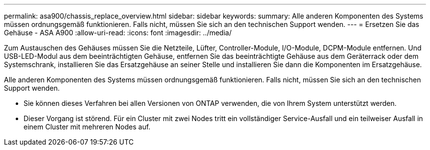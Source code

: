 ---
permalink: asa900/chassis_replace_overview.html 
sidebar: sidebar 
keywords:  
summary: Alle anderen Komponenten des Systems müssen ordnungsgemäß funktionieren. Falls nicht, müssen Sie sich an den technischen Support wenden. 
---
= Ersetzen Sie das Gehäuse - ASA A900
:allow-uri-read: 
:icons: font
:imagesdir: ../media/


[role="lead"]
Zum Austauschen des Gehäuses müssen Sie die Netzteile, Lüfter, Controller-Module, I/O-Module, DCPM-Module entfernen. Und USB-LED-Modul aus dem beeinträchtigten Gehäuse, entfernen Sie das beeinträchtigte Gehäuse aus dem Geräterrack oder dem Systemschrank, installieren Sie das Ersatzgehäuse an seiner Stelle und installieren Sie dann die Komponenten im Ersatzgehäuse.

Alle anderen Komponenten des Systems müssen ordnungsgemäß funktionieren. Falls nicht, müssen Sie sich an den technischen Support wenden.

* Sie können dieses Verfahren bei allen Versionen von ONTAP verwenden, die von Ihrem System unterstützt werden.
* Dieser Vorgang ist störend. Für ein Cluster mit zwei Nodes tritt ein vollständiger Service-Ausfall und ein teilweiser Ausfall in einem Cluster mit mehreren Nodes auf.

